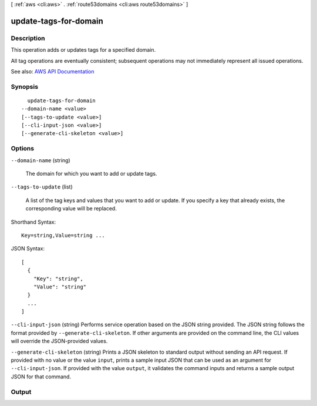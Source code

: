 [ :ref:`aws <cli:aws>` . :ref:`route53domains <cli:aws route53domains>` ]

.. _cli:aws route53domains update-tags-for-domain:


**********************
update-tags-for-domain
**********************



===========
Description
===========



This operation adds or updates tags for a specified domain.

 

All tag operations are eventually consistent; subsequent operations may not immediately represent all issued operations.



See also: `AWS API Documentation <https://docs.aws.amazon.com/goto/WebAPI/route53domains-2014-05-15/UpdateTagsForDomain>`_


========
Synopsis
========

::

    update-tags-for-domain
  --domain-name <value>
  [--tags-to-update <value>]
  [--cli-input-json <value>]
  [--generate-cli-skeleton <value>]




=======
Options
=======

``--domain-name`` (string)


  The domain for which you want to add or update tags.

  

``--tags-to-update`` (list)


  A list of the tag keys and values that you want to add or update. If you specify a key that already exists, the corresponding value will be replaced.

  



Shorthand Syntax::

    Key=string,Value=string ...




JSON Syntax::

  [
    {
      "Key": "string",
      "Value": "string"
    }
    ...
  ]



``--cli-input-json`` (string)
Performs service operation based on the JSON string provided. The JSON string follows the format provided by ``--generate-cli-skeleton``. If other arguments are provided on the command line, the CLI values will override the JSON-provided values.

``--generate-cli-skeleton`` (string)
Prints a JSON skeleton to standard output without sending an API request. If provided with no value or the value ``input``, prints a sample input JSON that can be used as an argument for ``--cli-input-json``. If provided with the value ``output``, it validates the command inputs and returns a sample output JSON for that command.



======
Output
======

